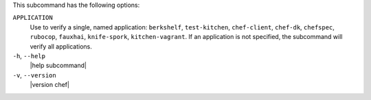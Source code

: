 .. The contents of this file may be included in multiple topics (using the includes directive).
.. The contents of this file should be modified in a way that preserves its ability to appear in multiple topics.


This subcommand has the following options:

``APPLICATION``
   Use to verify a single, named application: ``berkshelf``, ``test-kitchen``, ``chef-client``, ``chef-dk``, ``chefspec``, ``rubocop``, ``fauxhai``, ``knife-spork``, ``kitchen-vagrant``. If an application is not specified, the subcommand will verify all applications.

``-h``, ``--help``
   |help subcommand|

``-v``, ``--version``
   |version chef|
